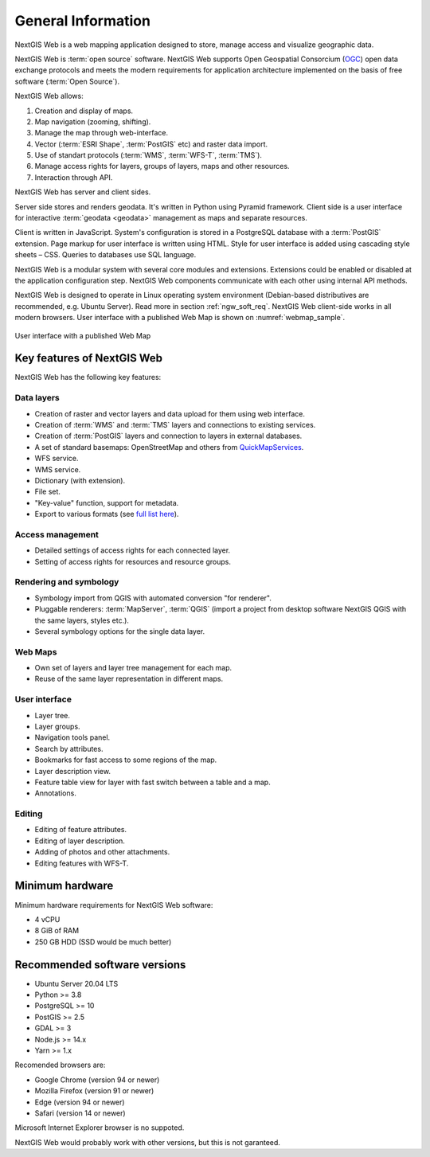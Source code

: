 .. sectionauthor:: Artem Svetlov <artem.svetlov@nextgis.ru>

.. _ngw_general:

General Information
====================

NextGIS Web is a web mapping application designed to store, manage access and visualize geographic data.

NextGIS Web is :term:`open source` software. NextGIS Web supports Open Geospatial Consorcium 
(`OGC <http://www.opengeospatial.org/>`_) open data exchange protocols and meets the modern requirements for application architecture implemented on the basis of free software (:term:`Open Source`).

NextGIS Web allows:

1. Creation and display of maps.
2. Map navigation (zooming, shifting).
3. Manage the map through web-interface.
4. Vector (:term:`ESRI Shape`, :term:`PostGIS` etc) and raster data import.
5. Use of standart protocols (:term:`WMS`, :term:`WFS-T`, :term:`TMS`).
6. Manage access rights for layers, groups of layers, maps and other resources.
7. Interaction through API.

NextGIS Web has server and client sides. 

Server side stores and renders geodata. It's written in Python using Pyramid framework. Client side is a user interface for interactive :term:`geodata <geodata>` management as maps and separate resources.

Client is written in JavaScript. System's configuration is stored in a PostgreSQL database with a :term:`PostGIS` extension. Page markup for user interface is written using HTML. Style for user interface is added using cascading style sheets – CSS. Queries to databases use SQL language.

NextGIS Web is a modular system with several core modules and extensions. Extensions could be enabled or disabled at the  application configuration step. NextGIS Web components communicate with each other using internal API methods.

NextGIS Web is designed to operate in Linux operating system environment (Debian-based distributives are recommended, e.g. Ubuntu Server). Read more in section :ref:`ngw_soft_req`. NextGIS Web client-side works in all modern browsers.
User interface with a published Web Map is shown on :numref:`webmap_sample`.

.. figure:: _static/webmap_sample2_eng_2.png
   :name: webmap_sample
   :align: center
   :width: 20cm
   
   User interface with a published Web Map

.. _ngw_keyfeatures:

Key features of NextGIS Web
--------------------------------

NextGIS Web has the following key features:
    
Data layers 
~~~~~~~~~~~

* Creation of raster and vector layers and data upload for them using web interface. 
* Creation of :term:`WMS` and :term:`TMS` layers and connections to existing services. 
* Creation of :term:`PostGIS` layers and connection to layers in external databases. 
* A set of standard basemaps: OpenStreetMap and others from `QuickMapServices <https://qms.nextgis.com/>`_. 
* WFS service.
* WMS service.
* Dictionary (with extension). 
* File set.
* "Key-value" function, support for metadata.
* Export to various formats (see `full list here <https://docs.nextgis.com/docs_ngcom/source/data_export.html#how-to-export-data>`_).

Access management 
~~~~~~~~~~~~~~~~~~~

* Detailed settings of access rights for each connected layer.
* Setting of access rights for resources and resource groups.

Rendering and symbology 
~~~~~~~~~~~~~~~~~~~~~~~~

* Symbology import from QGIS with automated conversion "for renderer". 
* Pluggable renderers: :term:`MapServer`, :term:`QGIS` (import a project from desktop software 
  NextGIS QGIS with the same layers, styles etc.). 
* Several symbology options for the single data layer. 

Web Maps 
~~~~~~~~~
 
* Own set of layers and layer tree management for each map. 
* Reuse of the same layer representation in different maps. 

User interface 
~~~~~~~~~~~~~~~~~~~~~~

* Layer tree. 
* Layer groups. 
* Navigation tools panel. 
* Search by attributes. 
* Bookmarks for fast access to some regions of the map. 
* Layer description view. 
* Feature table view for layer with fast switch between a table and a map. 
* Annotations.

Editing 
~~~~~~~~~~~~~~

* Editing of feature attributes.
* Editing of layer description. 
* Adding of photos and other  attachments. 
* Editing features with WFS-T.

.. _ngw_sys_req:
    
Minimum hardware
----------------

Minimum hardware requirements for NextGIS Web software:

* 4 vCPU
* 8 GiB of RAM
* 250 GB HDD (SSD would be much better)

.. _ngw_soft_req:
    
Recommended software versions
-----------------------------

* Ubuntu Server 20.04 LTS
* Python >= 3.8
* PostgreSQL >= 10
* PostGIS >= 2.5
* GDAL >= 3
* Node.js >= 14.x
* Yarn >= 1.x 

Recomended browsers are:

* Google Chrome (version 94 or newer)
* Mozilla Firefox (version 91 or newer)
* Edge (version 94 or newer)
* Safari (version 14 or newer)

Microsoft Internet Explorer browser is no suppoted.

.. warning::

NextGIS Web would probably work with other versions, but this is not garanteed.
